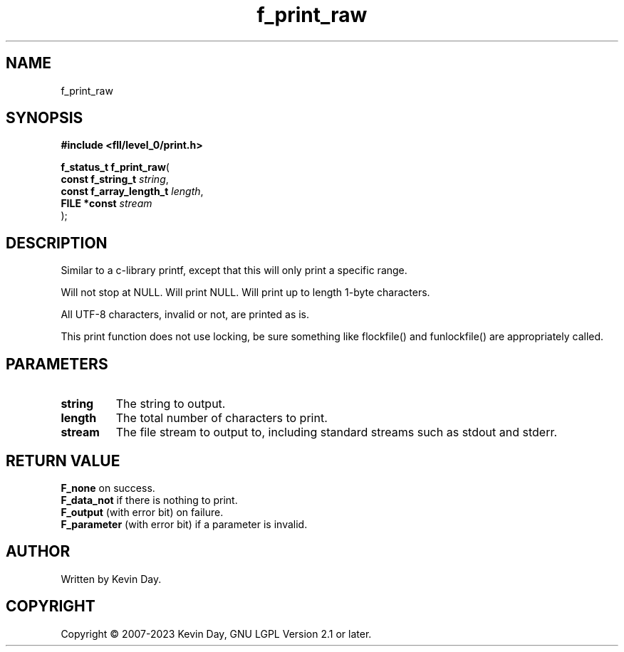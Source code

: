 .TH f_print_raw "3" "July 2023" "FLL - Featureless Linux Library 0.6.7" "Library Functions"
.SH "NAME"
f_print_raw
.SH SYNOPSIS
.nf
.B #include <fll/level_0/print.h>
.sp
\fBf_status_t f_print_raw\fP(
    \fBconst f_string_t       \fP\fIstring\fP,
    \fBconst f_array_length_t \fP\fIlength\fP,
    \fBFILE *const            \fP\fIstream\fP
);
.fi
.SH DESCRIPTION
.PP
Similar to a c-library printf, except that this will only print a specific range.
.PP
Will not stop at NULL. Will print NULL. Will print up to length 1-byte characters.
.PP
All UTF-8 characters, invalid or not, are printed as is.
.PP
This print function does not use locking, be sure something like flockfile() and funlockfile() are appropriately called.
.SH PARAMETERS
.TP
.B string
The string to output.

.TP
.B length
The total number of characters to print.

.TP
.B stream
The file stream to output to, including standard streams such as stdout and stderr.

.SH RETURN VALUE
.PP
\fBF_none\fP on success.
.br
\fBF_data_not\fP if there is nothing to print.
.br
\fBF_output\fP (with error bit) on failure.
.br
\fBF_parameter\fP (with error bit) if a parameter is invalid.
.SH AUTHOR
Written by Kevin Day.
.SH COPYRIGHT
.PP
Copyright \(co 2007-2023 Kevin Day, GNU LGPL Version 2.1 or later.
